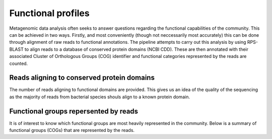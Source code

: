.. _functionalProfiling:


====================
Functional profiles
====================

Metagenomic data analysis often seeks to answer questions regarding the functional
capabilities of the community. This can be achieved in two ways. Firstly, and most
conveniently (though not neccessarily most accurately) this can be done through alignment
of raw reads to functional annotations. The pipeline attempts to carry out this analysis
by using RPS-BLAST to align reads to a database of conserved protein domains (NCBI CDD). These
are then annotated with their associated Cluster of Orthologous Groups (COG) identifier and
functional categories represented by the reads are counted.


Reads aligning to conserved protein domains
============================================

The number of reads aligning to functional domains are provided. This gives us an idea of
the quality of the sequencing as the majority of reads from bacterial species shouls align 
to a known protein domain.


.. report:: FunctionalProfile.AlignmentCounts
   :render: table


   Summary of the number of reads aligning to protein domains


Functional groups repersented by reads
=======================================

It is of interest to know which functional groups are most heavily represented in the
community. Below is a summary of functional groups (COGs) that are represented by the
reads.

.. report:: FunctionalProfile.CogCounts
   :render: table

   Summary of functional categories represented by reads


.. report:: FunctionalProfile.CogCounts
   :render: interleaved-bar-plot
   :mpl-rc: figure.figsize=(20,10);legend.fontsize=10
   :legend-location: lower-right

   Summary of functional categories represented by reads

